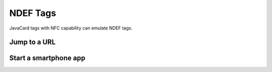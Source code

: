 NDEF Tags
=========

JavaCard tags with NFC capability can emulate NDEF tags.

Jump to a URL
-------------

Start a smartphone app
----------------------


